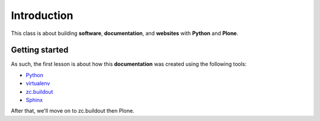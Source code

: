 Introduction
============

This class is about building **software**, **documentation**, and **websites** with **Python** and **Plone**.

Getting started
---------------

As such, the first lesson is about how this **documentation** was created using the following tools:

* `Python`_
* `virtualenv`_
* `zc.buildout`_
* `Sphinx`_

.. _`Python`: http://python.org
.. _`virtualenv`: http://pypi.python.org/pypi/virtualenv
.. _`zc.buildout`: http://pypi.python.org/pypi/zc.buildout/1.5.2
.. _`Sphinx`: http://pypi.python.org/pypi/Sphinx

After that, we'll move on to zc.buildout then Plone.
